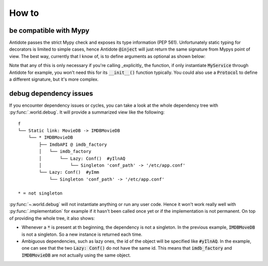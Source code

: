 ******
How to
******



be compatible with Mypy
=======================


Antidote passes the strict Mypy check and exposes its type information (PEP 561).
Unfortunately static typing for decorators is limited to simple cases, hence Antidote :code:`@inject` will just
return the same signature from Mypys point of view. The best way, currently that I know of, is to
define arguments as optional as shown below:

.. testcode:: how_to_mypy

    from antidote import inject, Service

    class MyService(Service):
        pass

    @inject
    def f(my_service: MyService = None) -> MyService:
        # We never expect it to be None, but it Mypy will now
        # understand that my_service may not be provided.
        assert my_service is not None
        return my_service


    s: MyService = f()

    # You can also overload the function, if you want a more accurate type definition:
    from typing import overload

    @overload
    def g(my_service: MyService) -> MyService: ...

    @overload
    def g() -> MyService: ...

    @inject
    def g(my_service: MyService = None) -> MyService:
        assert my_service is not None
        return my_service


    s2: MyService = g()




Note that any of this is only necessary if you're calling _explicitly_ the function, if only
instantiate :code:`MyService` through Antidote for example, you won't need this for its
:code:`__init__()` function typically. You could also use a :code:`Protocol` to define
a different signature, but it's more complex.



debug dependency issues
=======================


If you encounter dependency issues or cycles, you can take a look at the whole dependency
tree with :py:func:`.world.debug`. It will provide a summarized view like the following::

    f
    └── Static link: MovieDB -> IMDBMovieDB
        └── * IMDBMovieDB
            ├── ImdbAPI @ imdb_factory
            │   └── imdb_factory
            │       └── Lazy: Conf()  #yIlnAQ
            │           └── Singleton 'conf_path' -> '/etc/app.conf'
            └── Lazy: Conf()  #yImm
                └── Singleton 'conf_path' -> '/etc/app.conf'

    * = not singleton

:py:func:`~.world.debug` will not instantiate anything or run any user code. Hence it
won't work really well with :py:func:`.implementation` for example if it hasn't been called
once yet or if the implementation is not permanent. On top of providing the whole tree,
it also shows:

- Whenever a :code:`*` is present at th beginning, the dependency is not a singleton. In the previous
  example, :code:`IMDBMoveDB` is not a singleton. So a new instance is returned each time.
- Ambiguous dependencies, such as lazy ones, the id of the object will be specified like
  :code:`#yIlnAQ`. In the example, one can see that the two :code:`Lazy: Conf()` do not have
  the same id. This means that :code:`imdb_factory` and :code:`IMDBMovieDB` are not actually
  using the same object.